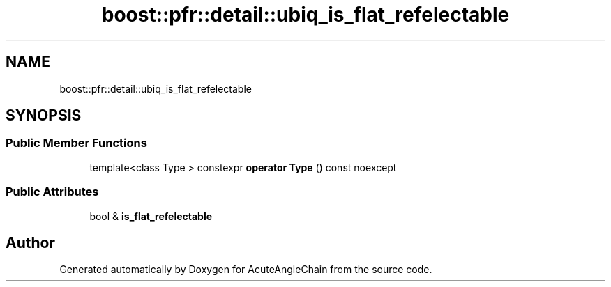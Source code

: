 .TH "boost::pfr::detail::ubiq_is_flat_refelectable" 3 "Sun Jun 3 2018" "AcuteAngleChain" \" -*- nroff -*-
.ad l
.nh
.SH NAME
boost::pfr::detail::ubiq_is_flat_refelectable
.SH SYNOPSIS
.br
.PP
.SS "Public Member Functions"

.in +1c
.ti -1c
.RI "template<class Type > constexpr \fBoperator Type\fP () const noexcept"
.br
.in -1c
.SS "Public Attributes"

.in +1c
.ti -1c
.RI "bool & \fBis_flat_refelectable\fP"
.br
.in -1c

.SH "Author"
.PP 
Generated automatically by Doxygen for AcuteAngleChain from the source code\&.

